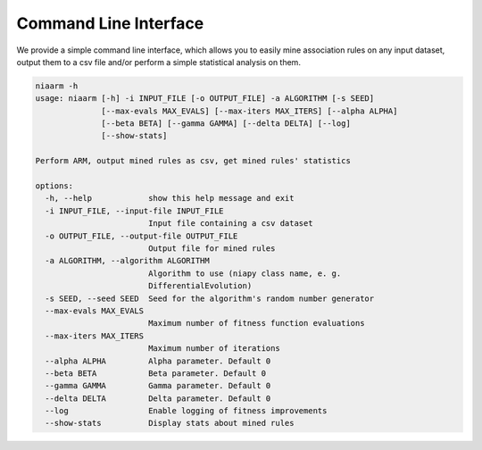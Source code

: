 Command Line Interface
======================

We provide a simple command line interface, which allows you to easily
mine association rules on any input dataset, output them to a csv file and/or perform
a simple statistical analysis on them.

.. code-block:: text

    niaarm -h
    usage: niaarm [-h] -i INPUT_FILE [-o OUTPUT_FILE] -a ALGORITHM [-s SEED]
                  [--max-evals MAX_EVALS] [--max-iters MAX_ITERS] [--alpha ALPHA]
                  [--beta BETA] [--gamma GAMMA] [--delta DELTA] [--log]
                  [--show-stats]

    Perform ARM, output mined rules as csv, get mined rules' statistics

    options:
      -h, --help            show this help message and exit
      -i INPUT_FILE, --input-file INPUT_FILE
                            Input file containing a csv dataset
      -o OUTPUT_FILE, --output-file OUTPUT_FILE
                            Output file for mined rules
      -a ALGORITHM, --algorithm ALGORITHM
                            Algorithm to use (niapy class name, e. g.
                            DifferentialEvolution)
      -s SEED, --seed SEED  Seed for the algorithm's random number generator
      --max-evals MAX_EVALS
                            Maximum number of fitness function evaluations
      --max-iters MAX_ITERS
                            Maximum number of iterations
      --alpha ALPHA         Alpha parameter. Default 0
      --beta BETA           Beta parameter. Default 0
      --gamma GAMMA         Gamma parameter. Default 0
      --delta DELTA         Delta parameter. Default 0
      --log                 Enable logging of fitness improvements
      --show-stats          Display stats about mined rules
